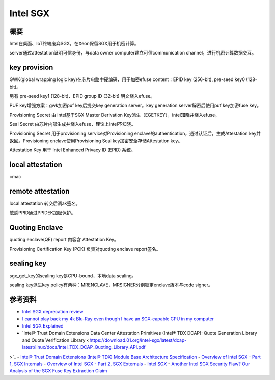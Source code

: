 Intel SGX
#############

概要
=======

Intel在桌面、IoT终端废弃SGX，在Xeon保留SGX用于机密计算。

server通过attestation证明可信身份，与data owner computer建立可信communication channel，进行机密计算数据交互。


key provision
=================

GWK(global wrapping logic key)在芯片电路中硬编码，用于加密efuse content：EPID key (256-bit),  pre-seed key0 (128-bit)。

另有 pre-seed key1 (128-bit)、EPID group ID (32-bit) 明文烧入efuse。

PUF key增强方案：gwk加密puf key后提交key generation server。key generation server解密后使用puf key加密fuse key。

Provisioning Secret 由 intel基于SGX Master Derivation Key派生（EGETKEY），intel知晓并烧入efuse。

Seal Secret 由芯片内部生成并烧入efuse，理论上intel不知晓。

Provisioning Secret 用于provisioning service对Provisioning enclave的authentication，通过认证后，生成Attestation key并返回。Provisioning enclave使用Provisioning Seal key加密安全存储Attestation key。

Attestation Key 用于 Intel Enhanced Privacy ID (EPID) 系统。


local attestation
===================

cmac

remote attestation
======================

local attestation 转交后调ak签名。

敏感PPID通过PPIDEK加密保护。


Quoting Enclave
===================

quoting enclave(QE) report 内容含 Attestation Key。

Provisioning Certification Key (PCK) 负责对quoting enclave report签名。

sealing key
=================

sgx_get_key的sealing key是CPU-bound，本地data sealing。

sealing key派生key policy有两种：MRENCLAVE，MRSIGNER分别锁定enclave版本与code signer。


参考资料
=============

- `Intel SGX deprecation review  <https://hardenedvault.net/blog/2022-01-15-sgx-deprecated/>`_
- `I cannot play back my 4k Blu-Ray even though I have an SGX-capable CPU in my computer <https://answers.microsoft.com/en-us/windows/forum/all/i-cannot-play-back-my-4k-blu-ray-even-though-i/255cc241-4dd3-4ebc-9d8f-1cadfe5e2173>`_
- `Intel SGX Explained <https://eprint.iacr.org/2016/086.pdf>`_
- `Intel® Trust Domain Extensions Data Center Attestation Primitives (Intel® TDX DCAP): Quote Generation Library and Quote Verification Library <https://download.01.org/intel-sgx/latest/dcap-latest/linux/docs/Intel_TDX_DCAP_Quoting_Library_API.pdf
>`_
- `Intel® Trust Domain Extensions (Intel® TDX) Module Base Architecture Specification <https://cdrdv2-public.intel.com/733575/intel-tdx-module-1.5-base-spec-348549002.pdf>`_
- `Overview of Intel SGX - Part 1, SGX Internals <https://blog.quarkslab.com/overview-of-intel-sgx-part-1-sgx-internals.html>`_
- `Overview of Intel SGX - Part 2, SGX Externals <https://blog.quarkslab.com/overview-of-intel-sgx-part-2-sgx-externals.html>`_
- `Intel SGX <https://www.intel.com/content/dam/develop/external/us/en/documents/overview-of-intel-sgx-enclave-637284.pdf>`_
- `Another Intel SGX Security Flaw? Our Analysis of the SGX Fuse Key Extraction Claim <https://blog.mithrilsecurity.io/another-intel-sgx-security-flaw-our-analysis-of-the-sgx-fuse-key-extraction-claim/>`_
